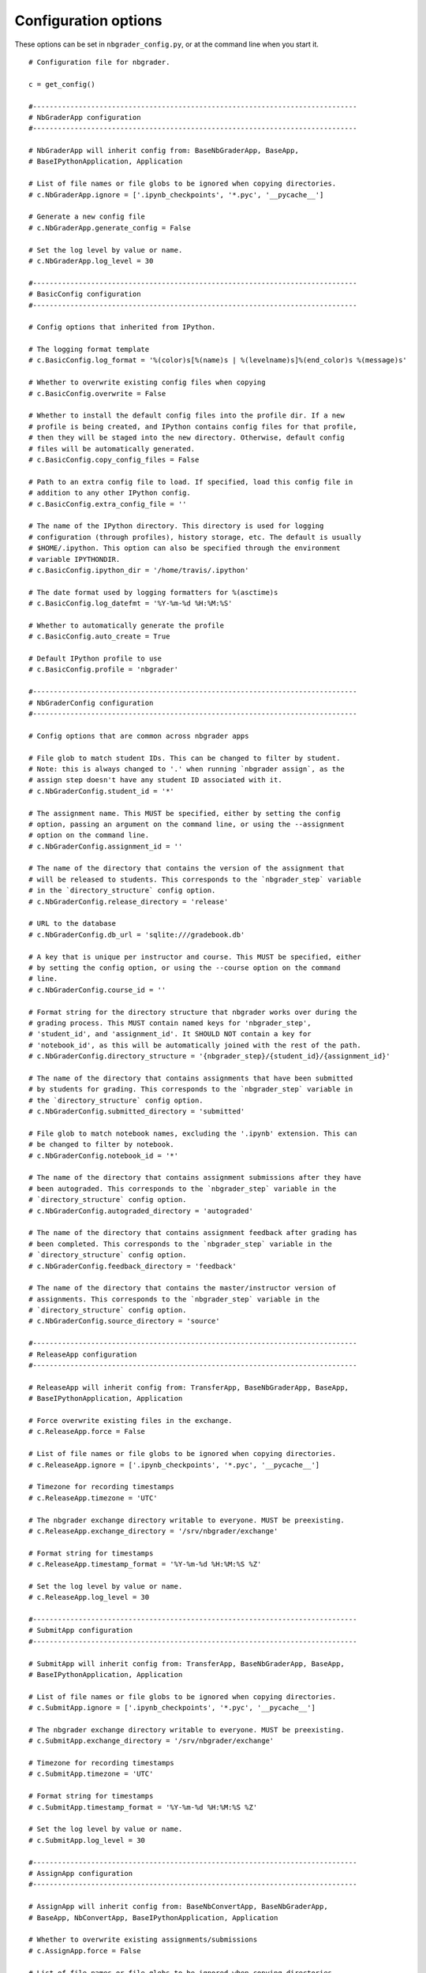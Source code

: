 Configuration options
=====================

These options can be set in ``nbgrader_config.py``, or at the command line when you start it.
::

    # Configuration file for nbgrader.
    
    c = get_config()
    
    #------------------------------------------------------------------------------
    # NbGraderApp configuration
    #------------------------------------------------------------------------------
    
    # NbGraderApp will inherit config from: BaseNbGraderApp, BaseApp,
    # BaseIPythonApplication, Application
    
    # List of file names or file globs to be ignored when copying directories.
    # c.NbGraderApp.ignore = ['.ipynb_checkpoints', '*.pyc', '__pycache__']
    
    # Generate a new config file
    # c.NbGraderApp.generate_config = False
    
    # Set the log level by value or name.
    # c.NbGraderApp.log_level = 30
    
    #------------------------------------------------------------------------------
    # BasicConfig configuration
    #------------------------------------------------------------------------------
    
    # Config options that inherited from IPython.
    
    # The logging format template
    # c.BasicConfig.log_format = '%(color)s[%(name)s | %(levelname)s]%(end_color)s %(message)s'
    
    # Whether to overwrite existing config files when copying
    # c.BasicConfig.overwrite = False
    
    # Whether to install the default config files into the profile dir. If a new
    # profile is being created, and IPython contains config files for that profile,
    # then they will be staged into the new directory. Otherwise, default config
    # files will be automatically generated.
    # c.BasicConfig.copy_config_files = False
    
    # Path to an extra config file to load. If specified, load this config file in
    # addition to any other IPython config.
    # c.BasicConfig.extra_config_file = ''
    
    # The name of the IPython directory. This directory is used for logging
    # configuration (through profiles), history storage, etc. The default is usually
    # $HOME/.ipython. This option can also be specified through the environment
    # variable IPYTHONDIR.
    # c.BasicConfig.ipython_dir = '/home/travis/.ipython'
    
    # The date format used by logging formatters for %(asctime)s
    # c.BasicConfig.log_datefmt = '%Y-%m-%d %H:%M:%S'
    
    # Whether to automatically generate the profile
    # c.BasicConfig.auto_create = True
    
    # Default IPython profile to use
    # c.BasicConfig.profile = 'nbgrader'
    
    #------------------------------------------------------------------------------
    # NbGraderConfig configuration
    #------------------------------------------------------------------------------
    
    # Config options that are common across nbgrader apps
    
    # File glob to match student IDs. This can be changed to filter by student.
    # Note: this is always changed to '.' when running `nbgrader assign`, as the
    # assign step doesn't have any student ID associated with it.
    # c.NbGraderConfig.student_id = '*'
    
    # The assignment name. This MUST be specified, either by setting the config
    # option, passing an argument on the command line, or using the --assignment
    # option on the command line.
    # c.NbGraderConfig.assignment_id = ''
    
    # The name of the directory that contains the version of the assignment that
    # will be released to students. This corresponds to the `nbgrader_step` variable
    # in the `directory_structure` config option.
    # c.NbGraderConfig.release_directory = 'release'
    
    # URL to the database
    # c.NbGraderConfig.db_url = 'sqlite:///gradebook.db'
    
    # A key that is unique per instructor and course. This MUST be specified, either
    # by setting the config option, or using the --course option on the command
    # line.
    # c.NbGraderConfig.course_id = ''
    
    # Format string for the directory structure that nbgrader works over during the
    # grading process. This MUST contain named keys for 'nbgrader_step',
    # 'student_id', and 'assignment_id'. It SHOULD NOT contain a key for
    # 'notebook_id', as this will be automatically joined with the rest of the path.
    # c.NbGraderConfig.directory_structure = '{nbgrader_step}/{student_id}/{assignment_id}'
    
    # The name of the directory that contains assignments that have been submitted
    # by students for grading. This corresponds to the `nbgrader_step` variable in
    # the `directory_structure` config option.
    # c.NbGraderConfig.submitted_directory = 'submitted'
    
    # File glob to match notebook names, excluding the '.ipynb' extension. This can
    # be changed to filter by notebook.
    # c.NbGraderConfig.notebook_id = '*'
    
    # The name of the directory that contains assignment submissions after they have
    # been autograded. This corresponds to the `nbgrader_step` variable in the
    # `directory_structure` config option.
    # c.NbGraderConfig.autograded_directory = 'autograded'
    
    # The name of the directory that contains assignment feedback after grading has
    # been completed. This corresponds to the `nbgrader_step` variable in the
    # `directory_structure` config option.
    # c.NbGraderConfig.feedback_directory = 'feedback'
    
    # The name of the directory that contains the master/instructor version of
    # assignments. This corresponds to the `nbgrader_step` variable in the
    # `directory_structure` config option.
    # c.NbGraderConfig.source_directory = 'source'
    
    #------------------------------------------------------------------------------
    # ReleaseApp configuration
    #------------------------------------------------------------------------------
    
    # ReleaseApp will inherit config from: TransferApp, BaseNbGraderApp, BaseApp,
    # BaseIPythonApplication, Application
    
    # Force overwrite existing files in the exchange.
    # c.ReleaseApp.force = False
    
    # List of file names or file globs to be ignored when copying directories.
    # c.ReleaseApp.ignore = ['.ipynb_checkpoints', '*.pyc', '__pycache__']
    
    # Timezone for recording timestamps
    # c.ReleaseApp.timezone = 'UTC'
    
    # The nbgrader exchange directory writable to everyone. MUST be preexisting.
    # c.ReleaseApp.exchange_directory = '/srv/nbgrader/exchange'
    
    # Format string for timestamps
    # c.ReleaseApp.timestamp_format = '%Y-%m-%d %H:%M:%S %Z'
    
    # Set the log level by value or name.
    # c.ReleaseApp.log_level = 30
    
    #------------------------------------------------------------------------------
    # SubmitApp configuration
    #------------------------------------------------------------------------------
    
    # SubmitApp will inherit config from: TransferApp, BaseNbGraderApp, BaseApp,
    # BaseIPythonApplication, Application
    
    # List of file names or file globs to be ignored when copying directories.
    # c.SubmitApp.ignore = ['.ipynb_checkpoints', '*.pyc', '__pycache__']
    
    # The nbgrader exchange directory writable to everyone. MUST be preexisting.
    # c.SubmitApp.exchange_directory = '/srv/nbgrader/exchange'
    
    # Timezone for recording timestamps
    # c.SubmitApp.timezone = 'UTC'
    
    # Format string for timestamps
    # c.SubmitApp.timestamp_format = '%Y-%m-%d %H:%M:%S %Z'
    
    # Set the log level by value or name.
    # c.SubmitApp.log_level = 30
    
    #------------------------------------------------------------------------------
    # AssignApp configuration
    #------------------------------------------------------------------------------
    
    # AssignApp will inherit config from: BaseNbConvertApp, BaseNbGraderApp,
    # BaseApp, NbConvertApp, BaseIPythonApplication, Application
    
    # Whether to overwrite existing assignments/submissions
    # c.AssignApp.force = False
    
    # List of file names or file globs to be ignored when copying directories.
    # c.AssignApp.ignore = ['.ipynb_checkpoints', '*.pyc', '__pycache__']
    
    # Permissions to set on files output by nbgrader. The default is generally read-
    # only (444), with the exception of nbgrader assign, in which case the user also
    # has write permission.
    # c.AssignApp.permissions = 0
    
    # Whether to create the assignment at runtime if it does not already exist.
    # c.AssignApp.create_assignment = False
    
    # Set the log level by value or name.
    # c.AssignApp.log_level = 30
    
    #------------------------------------------------------------------------------
    # FeedbackApp configuration
    #------------------------------------------------------------------------------
    
    # FeedbackApp will inherit config from: BaseNbConvertApp, BaseNbGraderApp,
    # BaseApp, NbConvertApp, BaseIPythonApplication, Application
    
    # Whether to overwrite existing assignments/submissions
    # c.FeedbackApp.force = False
    
    # List of file names or file globs to be ignored when copying directories.
    # c.FeedbackApp.ignore = ['.ipynb_checkpoints', '*.pyc', '__pycache__']
    
    # Permissions to set on files output by nbgrader. The default is generally read-
    # only (444), with the exception of nbgrader assign, in which case the user also
    # has write permission.
    # c.FeedbackApp.permissions = 0
    
    # Set the log level by value or name.
    # c.FeedbackApp.log_level = 30
    
    # The export format to be used.
    # c.FeedbackApp.export_format = 'html'
    
    #------------------------------------------------------------------------------
    # AutogradeApp configuration
    #------------------------------------------------------------------------------
    
    # AutogradeApp will inherit config from: BaseNbConvertApp, BaseNbGraderApp,
    # BaseApp, NbConvertApp, BaseIPythonApplication, Application
    
    # Whether to overwrite existing assignments/submissions
    # c.AutogradeApp.force = False
    
    # List of file names or file globs to be ignored when copying directories.
    # c.AutogradeApp.ignore = ['.ipynb_checkpoints', '*.pyc', '__pycache__']
    
    # Permissions to set on files output by nbgrader. The default is generally read-
    # only (444), with the exception of nbgrader assign, in which case the user also
    # has write permission.
    # c.AutogradeApp.permissions = 0
    
    # Whether to create the student at runtime if it does not already exist.
    # c.AutogradeApp.create_student = False
    
    # Set the log level by value or name.
    # c.AutogradeApp.log_level = 30
    
    #------------------------------------------------------------------------------
    # FormgradeApp configuration
    #------------------------------------------------------------------------------
    
    # FormgradeApp will inherit config from: BaseNbGraderApp, BaseApp,
    # BaseIPythonApplication, Application
    
    # Authenticator used in all formgrade requests.
    # c.FormgradeApp.authenticator_class = <class 'nbgrader.auth.noauth.NoAuth'>
    
    # List of file names or file globs to be ignored when copying directories.
    # c.FormgradeApp.ignore = ['.ipynb_checkpoints', '*.pyc', '__pycache__']
    
    # URL or local path to mathjax installation. To install it locally, install
    # mathjax with IPython and then configure this variable to use the local
    # version.
    # c.FormgradeApp.mathjax_url = ''
    
    # IP address for the server
    # c.FormgradeApp.ip = 'localhost'
    
    # Port for the server
    # c.FormgradeApp.port = 5000
    
    # Set the log level by value or name.
    # c.FormgradeApp.log_level = 30
    
    #------------------------------------------------------------------------------
    # ListApp configuration
    #------------------------------------------------------------------------------
    
    # ListApp will inherit config from: TransferApp, BaseNbGraderApp, BaseApp,
    # BaseIPythonApplication, Application
    
    # List of file names or file globs to be ignored when copying directories.
    # c.ListApp.ignore = ['.ipynb_checkpoints', '*.pyc', '__pycache__']
    
    # List inbound files rather than outbound.
    # c.ListApp.inbound = False
    
    # Timezone for recording timestamps
    # c.ListApp.timezone = 'UTC'
    
    # Remove, rather than list files.
    # c.ListApp.remove = False
    
    # The nbgrader exchange directory writable to everyone. MUST be preexisting.
    # c.ListApp.exchange_directory = '/srv/nbgrader/exchange'
    
    # Format string for timestamps
    # c.ListApp.timestamp_format = '%Y-%m-%d %H:%M:%S %Z'
    
    # Set the log level by value or name.
    # c.ListApp.log_level = 30
    
    #------------------------------------------------------------------------------
    # FetchApp configuration
    #------------------------------------------------------------------------------
    
    # FetchApp will inherit config from: TransferApp, BaseNbGraderApp, BaseApp,
    # BaseIPythonApplication, Application
    
    # List of file names or file globs to be ignored when copying directories.
    # c.FetchApp.ignore = ['.ipynb_checkpoints', '*.pyc', '__pycache__']
    
    # The nbgrader exchange directory writable to everyone. MUST be preexisting.
    # c.FetchApp.exchange_directory = '/srv/nbgrader/exchange'
    
    # Timezone for recording timestamps
    # c.FetchApp.timezone = 'UTC'
    
    # Format string for timestamps
    # c.FetchApp.timestamp_format = '%Y-%m-%d %H:%M:%S %Z'
    
    # Set the log level by value or name.
    # c.FetchApp.log_level = 30
    
    #------------------------------------------------------------------------------
    # CollectApp configuration
    #------------------------------------------------------------------------------
    
    # CollectApp will inherit config from: TransferApp, BaseNbGraderApp, BaseApp,
    # BaseIPythonApplication, Application
    
    # List of file names or file globs to be ignored when copying directories.
    # c.CollectApp.ignore = ['.ipynb_checkpoints', '*.pyc', '__pycache__']
    
    # The nbgrader exchange directory writable to everyone. MUST be preexisting.
    # c.CollectApp.exchange_directory = '/srv/nbgrader/exchange'
    
    # Set the log level by value or name.
    # c.CollectApp.log_level = 30
    
    # Update existing submissions with ones that have newer timestamps.
    # c.CollectApp.update = False
    
    # Format string for timestamps
    # c.CollectApp.timestamp_format = '%Y-%m-%d %H:%M:%S %Z'
    
    # Timezone for recording timestamps
    # c.CollectApp.timezone = 'UTC'
    
    #------------------------------------------------------------------------------
    # ExtensionApp configuration
    #------------------------------------------------------------------------------
    
    # ExtensionApp will inherit config from: Application
    
    # The Logging format template
    # c.ExtensionApp.log_format = '[%(name)s]%(highlevel)s %(message)s'
    
    # The date format used by logging formatters for %(asctime)s
    # c.ExtensionApp.log_datefmt = '%Y-%m-%d %H:%M:%S'
    
    # Set the log level by value or name.
    # c.ExtensionApp.log_level = 30
    
    #------------------------------------------------------------------------------
    # ValidateApp configuration
    #------------------------------------------------------------------------------
    
    # ValidateApp will inherit config from: BaseApp, NbConvertApp,
    # BaseIPythonApplication, Application
    
    # Set the log level by value or name.
    # c.ValidateApp.log_level = 30
    
    #------------------------------------------------------------------------------
    # IncludeHeaderFooter configuration
    #------------------------------------------------------------------------------
    
    # A preprocessor for adding header and/or footer cells to a notebook.
    
    # IncludeHeaderFooter will inherit config from: NbGraderPreprocessor,
    # Preprocessor, NbConvertBase
    
    # Path to header notebook
    # c.IncludeHeaderFooter.header = ''
    
    # Path to footer notebook
    # c.IncludeHeaderFooter.footer = ''
    
    # Whether to use this preprocessor when running nbgrader
    # c.IncludeHeaderFooter.enabled = True
    
    #------------------------------------------------------------------------------
    # LockCells configuration
    #------------------------------------------------------------------------------
    
    # A preprocessor for making cells undeletable.
    
    # LockCells will inherit config from: NbGraderPreprocessor, Preprocessor,
    # NbConvertBase
    
    # Whether grade cells are undeletable
    # c.LockCells.lock_grade_cells = True
    
    # Whether all assignment cells are undeletable
    # c.LockCells.lock_all_cells = False
    
    # Whether solution cells are undeletable
    # c.LockCells.lock_solution_cells = True
    
    # Whether to use this preprocessor when running nbgrader
    # c.LockCells.enabled = True
    
    #------------------------------------------------------------------------------
    # ClearSolutions configuration
    #------------------------------------------------------------------------------
    
    # ClearSolutions will inherit config from: NbGraderPreprocessor, Preprocessor,
    # NbConvertBase
    
    # The delimiter marking the beginning of a solution (excluding comment mark)
    # c.ClearSolutions.begin_solution_delimeter = '## BEGIN SOLUTION'
    
    # The text snippet that will replace written solutions
    # c.ClearSolutions.text_stub = 'YOUR ANSWER HERE'
    
    # Whether to use this preprocessor when running nbgrader
    # c.ClearSolutions.enabled = True
    
    # The comment mark to prefix solution delimiters
    # c.ClearSolutions.comment_mark = '#'
    
    # The code snippet that will replace code solutions
    # c.ClearSolutions.code_stub = '# YOUR CODE HERE\nraise NotImplementedError()'
    
    # The delimiter marking the end of a solution (excluding comment mark)
    # c.ClearSolutions.end_solution_delimeter = '## END SOLUTION'
    
    #------------------------------------------------------------------------------
    # SaveAutoGrades configuration
    #------------------------------------------------------------------------------
    
    # Preprocessor for saving out the autograder grades into a database
    
    # SaveAutoGrades will inherit config from: NbGraderPreprocessor, Preprocessor,
    # NbConvertBase
    
    # Whether to use this preprocessor when running nbgrader
    # c.SaveAutoGrades.enabled = True
    
    #------------------------------------------------------------------------------
    # DisplayAutoGrades configuration
    #------------------------------------------------------------------------------
    
    # Preprocessor for displaying the autograder grades
    
    # DisplayAutoGrades will inherit config from: NbGraderPreprocessor,
    # Preprocessor, NbConvertBase
    
    # Warning to display when a cell passes (when invert=True)
    # c.DisplayAutoGrades.passed_warning = 'NOTEBOOK PASSED ON {num_passed} CELL(S)!'
    
    # A string containing whitespace that will be used to indent code and errors
    # c.DisplayAutoGrades.indent = '    '
    
    # Warning to display when a cell fails.
    # c.DisplayAutoGrades.failed_warning = 'VALIDATION FAILED ON {num_failed} CELL(S)! If you submit\nyour assignment as it is, you WILL NOT receive full\ncredit.'
    
    # Warning to display when a cell has changed.
    # c.DisplayAutoGrades.changed_warning = "THE CONTENTS OF {num_changed} TEST CELL(S) HAVE CHANGED!\nThis might mean that even though the tests are passing\nnow, they won't pass when your assignment is graded."
    
    # Complain when cells pass, rather than fail.
    # c.DisplayAutoGrades.invert = False
    
    # Maximum line width for displaying code/errors
    # c.DisplayAutoGrades.width = 90
    
    # Whether to use this preprocessor when running nbgrader
    # c.DisplayAutoGrades.enabled = True
    
    # Don't complain if cell checksums have changed (if they are code grade cells)
    # or haven't changed (if they are markdown solution and grade cells)
    # c.DisplayAutoGrades.ignore_checksums = False
    
    #------------------------------------------------------------------------------
    # ComputeChecksums configuration
    #------------------------------------------------------------------------------
    
    # A preprocessor to compute checksums of grade cells.
    
    # ComputeChecksums will inherit config from: NbGraderPreprocessor, Preprocessor,
    # NbConvertBase
    
    # Whether to use this preprocessor when running nbgrader
    # c.ComputeChecksums.enabled = True
    
    #------------------------------------------------------------------------------
    # SaveCells configuration
    #------------------------------------------------------------------------------
    
    # A preprocessor to save information about grade and solution cells.
    
    # SaveCells will inherit config from: NbGraderPreprocessor, Preprocessor,
    # NbConvertBase
    
    # Whether to use this preprocessor when running nbgrader
    # c.SaveCells.enabled = True
    
    #------------------------------------------------------------------------------
    # OverwriteCells configuration
    #------------------------------------------------------------------------------
    
    # A preprocessor to overwrite information about grade and solution cells.
    
    # OverwriteCells will inherit config from: NbGraderPreprocessor, Preprocessor,
    # NbConvertBase
    
    # Whether to use this preprocessor when running nbgrader
    # c.OverwriteCells.enabled = True
    
    #------------------------------------------------------------------------------
    # CheckCellMetadata configuration
    #------------------------------------------------------------------------------
    
    # A preprocessor for checking that grade ids are unique.
    
    # CheckCellMetadata will inherit config from: NbGraderPreprocessor,
    # Preprocessor, NbConvertBase
    
    # Whether to use this preprocessor when running nbgrader
    # c.CheckCellMetadata.enabled = True
    
    #------------------------------------------------------------------------------
    # Execute configuration
    #------------------------------------------------------------------------------
    
    # Execute will inherit config from: NbGraderPreprocessor, ExecutePreprocessor,
    # Preprocessor, NbConvertBase
    
    # The time to wait (in seconds) for output from executions.
    # c.Execute.timeout = 30
    
    # Whether to use this preprocessor when running nbgrader
    # c.Execute.enabled = True
    
    #------------------------------------------------------------------------------
    # GetGrades configuration
    #------------------------------------------------------------------------------
    
    # Preprocessor for saving grades from the database to the notebook
    
    # GetGrades will inherit config from: NbGraderPreprocessor, Preprocessor,
    # NbConvertBase
    
    # Whether to use this preprocessor when running nbgrader
    # c.GetGrades.enabled = True
    
    #------------------------------------------------------------------------------
    # ClearOutput configuration
    #------------------------------------------------------------------------------
    
    # ClearOutput will inherit config from: NbGraderPreprocessor,
    # ClearOutputPreprocessor, Preprocessor, NbConvertBase
    
    # Whether to use this preprocessor when running nbgrader
    # c.ClearOutput.enabled = True
    
    #------------------------------------------------------------------------------
    # LimitOutput configuration
    #------------------------------------------------------------------------------
    
    # Preprocessor for limiting cell output
    
    # LimitOutput will inherit config from: NbGraderPreprocessor, Preprocessor,
    # NbConvertBase
    
    # maximum number of traceback lines (-1 means no limit)
    # c.LimitOutput.max_traceback = 100
    
    # maximum number of lines of output (-1 means no limit)
    # c.LimitOutput.max_lines = 1000
    
    # Whether to use this preprocessor when running nbgrader
    # c.LimitOutput.enabled = True
    
